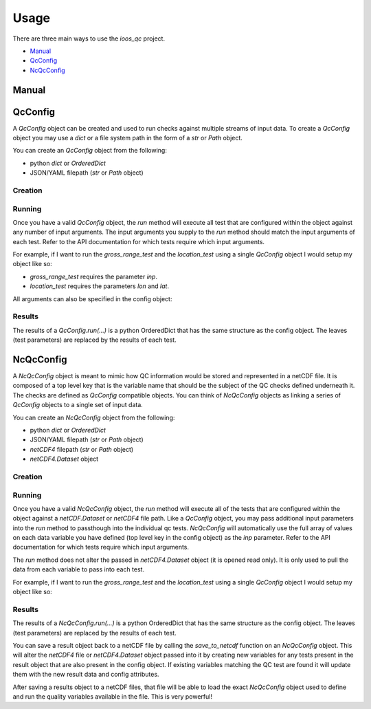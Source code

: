 Usage
=====

There are three main ways to use the `ioos_qc` project.

- Manual_
- QcConfig_
- NcQcConfig_


Manual
------

.. code-block:: python
    :linenos:
    :caption: Calling a test manually

    from ioos_qc import qartod

    qartod.spike_test(
        inp=list(range(13)),
        suspect_span=[1, 11],
        fail_span=[0, 12]
    )


QcConfig
--------

A `QcConfig` object can be created and used to run checks against multiple streams of input data. To create a `QcConfig` object you may use a `dict` or a file system path in the form of a `str` or `Path` object.


You can create an `QcConfig` object from the following:

- python `dict` or `OrderedDict`
- JSON/YAML filepath (`str` or `Path` object)

Creation
~~~~~~~~

.. code-block:: python
    :linenos:
    :caption: Use a dict to load the QcConfig

    from ioos_qc.config import QcConfig

    config = {
        'qartod': {
            'gross_range_test': {
                'suspect_span': [1, 11],
                'fail_span': [0, 12],
            }
        }
    }
    q = QcConfig(config)


.. code-block:: python
    :linenos:
    :caption: With `str` path

    """
    qartod:
        gross_range_test:
            suspect_span: [1, 11]
            fail_span:
                - 0
                - 12
    """
    from ioos_qc.config import QcConfig

    with open(path) as f:
        q = QcConfig(f.read())


Running
~~~~~~~

Once you have a valid `QcConfig` object, the `run` method will execute all test that are configured within the object against any number of input arguments. The input arguments you supply to the `run` method should match the input arguments of each test. Refer to the API documentation for which tests require which input arguments.

For example, if I want to run the `gross_range_test` and the `location_test` using a single `QcConfig` object I would setup my object like so:

.. code-block:: python
    :linenos:

    from ioos_qc.config import QcConfig

    config = {
        'qartod': {
            'gross_range_test': {
                'suspect_span': [1, 11],
                'fail_span': [0, 12],
            }
            'location_test': {
                'bbox': [-100, -40, 100, 40]
            }
        }
    }
    q = QcConfig(config)

* `gross_range_test` requires the parameter `inp`.
* `location_test` requires the parameters `lon` and `lat`.

.. code-block:: python
    :linenos:

    results = q.run(
        inp=list(range(13))  # To satisfy `gross_range_test`
        lat=[ -41,  -40, -39, 0, 39,  40,  41],  # To satisfy `location_test`
        lon=[-101, -100, -99, 0, 99, 100, 101],  # To satisfy `location_test`
     )

All arguments can also be specified in the config object:

.. code-block:: python
    :linenos:

    config = {
        'qartod': {
            'gross_range_test': {
                'suspect_span': [1, 11],
                'fail_span': [0, 12],
                'inp': [0, 1, 2, 3, 4, 5, 6, 7, 8, 9, 10, 11 12]
            }
            'location_test': {
                'bbox': [-100, -40, 100, 40],
                'lat':  [ -41,  -40, -39, 0, 39,  40,  41],
                'lon':  [-101, -100, -99, 0, 99, 100, 101],
            }
        }
    }
    q = QcConfig(config)
    results = q.run()


Results
~~~~~~~

The results of a `QcConfig.run(...)` is a python OrderedDict that has the same structure as the
config object. The leaves (test parameters) are replaced by the results of each test.

.. code-block:: python
    :linenos:
    :caption: Example results object

    from ioos_qc.config import NcQcConfig

    config = {
        'qartod': {
            'gross_range_test': {
                'suspect_span': [1, 11],
                'fail_span': [0, 12],
            }
            'location_test': {
                'bbox': [-100, -40, 100, 40]
            }
        }
    }

    qc = QcConfig(config)
    results = qc.run(...)

    print(results)
    'qartod': {
        'gross_range_test': gross_range_tests return value,
        'location_test': location_test return value
    }



NcQcConfig
----------

A `NcQcConfig` object is meant to mimic how QC information would be stored and represented in a
netCDF file. It is composed of a top level key that is the variable name that should be the subject
of the QC checks defined underneath it. The checks are defined as `QcConfig` compatible objects.
You can think of `NcQcConfig` objects as linking a series of `QcConfig` objects to a single set
of input data.

You can create an `NcQcConfig` object from the following:

- python `dict` or `OrderedDict`
- JSON/YAML filepath (`str` or `Path` object)
- `netCDF4` filepath (`str` or `Path` object)
- `netCDF4.Dataset` object


Creation
~~~~~~~~

.. code-block:: python
    :linenos:
    :caption: Load a python dict

    from ioos_qc.config import NcQcConfig

    config = {
        'data1': {
            'qartod': {
                'gross_range_test': {
                    'suspect_span': [1, 11],
                    'fail_span': [0, 12],
                }
            }
        }
    }
    q = NcQcConfig(config)


.. code-block:: python
    :linenos:
    :caption: Use a `netCDF4.Dataset` to load the NcQcConfig

    from ioos_qc.config import NcQcConfig

    config = {
        'suspect_span': [1, 11],
        'fail_span': [0, 12]
    }
    data = range(10)

    with nc4.Dataset(path, 'w') as ncd:
        ncd.createDimension('time', len(data))
        data1 = ncd.createVariable('data1', 'f8', ('time',))
        data1.standard_name = 'air_temperature'
        data1[:] = data

        qc1 = ncd.createVariable('qc1', 'b')
        qc1.setncattr('ioos_qc_module', 'qartod')
        qc1.setncattr('ioos_qc_test',   'gross_range_test')
        qc1.setncattr('ioos_qc_target', 'data1')
        qc1.setncattr('ioos_qc_config', json.dumps(config))

    q = NcQcConfig(path)



Running
~~~~~~~

Once you have a valid `NcQcConfig` object, the `run` method will execute all of the tests that are configured within the object against a `netCDF.Dataset` or `netCDF4` file path. Like a `QcConfig` object, you may pass additional input parameters into the `run` method to passthough into the individual qc tests. `NcQcConfig` will automatically use the full array of values on each data variable you have defined (top level key in the config object) as the `inp` parameter. Refer to the API documentation for which tests require which input arguments.

The `run` method does not alter the passed in `netCDF4.Dataset` object (it is opened read only).
It is only used to pull the data from each variable to pass into each test.

For example, if I want to run the `gross_range_test` and the `location_test` using a single `QcConfig` object I would setup my object like so:

.. code-block:: python
    :linenos:

    from ioos_qc.config import NcQcConfig

    config = {
        'data1': {
            'qartod': {
                'gross_range_test': {
                    'suspect_span': [1, 11],
                    'fail_span': [0, 12]
                }
            }
        }
    }

    qc = NcQcConfig(config)

    # Note that the data from the netCDF variable `data1`
    # will be passed as the `inp` parameter automatically so
    # we can omit it here. We can also pass in `inp` manually
    # to override the default behavior if we so choose.
    ncresults = qc.run(path)


Results
~~~~~~~

The results of a `NcQcConfig.run(...)` is a python OrderedDict that has the same structure as the
config object. The leaves (test parameters) are replaced by the results of each test.

.. code-block:: python
    :linenos:
    :caption: Example results object

    from ioos_qc.config import NcQcConfig

    config = {
        'data1': {
            'qartod': {
                'gross_range_test': {
                    'suspect_span': [1, 11],
                    'fail_span': [0, 12]
                }
            }
        }
    }

    qc = NcQcConfig(config)
    results = qc.run(...)

    print(results)
    'data1': {
        'qartod': {
            'gross_range_test': gross_range_test return value
        }
    }


You can save a result object back to a netCDF file by calling the `save_to_netcdf` function on
an `NcQcConfig` object. This will alter the `netCDF4` file or `netCDF4.Dataset` object passed into
it by creating new variables for any tests present in the result object that are also present in the
config object. If existing variables matching the QC test are found it will update them with the
new result data and config attributes.

After saving a results object to a netCDF files, that file will be able to load the exact `NcQcConfig`
object used to define and run the quality variables available in the file. This is very powerful!


.. code-block:: python
    :linenos:
    :caption: Example save to netcdf and load config object again

    from ioos_qc.config import NcQcConfig

    config = {
        'data1': {
            'qartod': {
                'gross_range_test': {
                    'suspect_span': [1, 11],
                    'fail_span': [0, 12]
                }
            }
        }
    }

    qc1 = NcQcConfig(config)
    results1 = qc1.run(...)
    qc1.save_to_netcdf(path, results1)

    qc2 = NcQcConfig(path):
    results2 = qc2.run(...)

    assert results1 == results2
    assert qc1 == qc2
